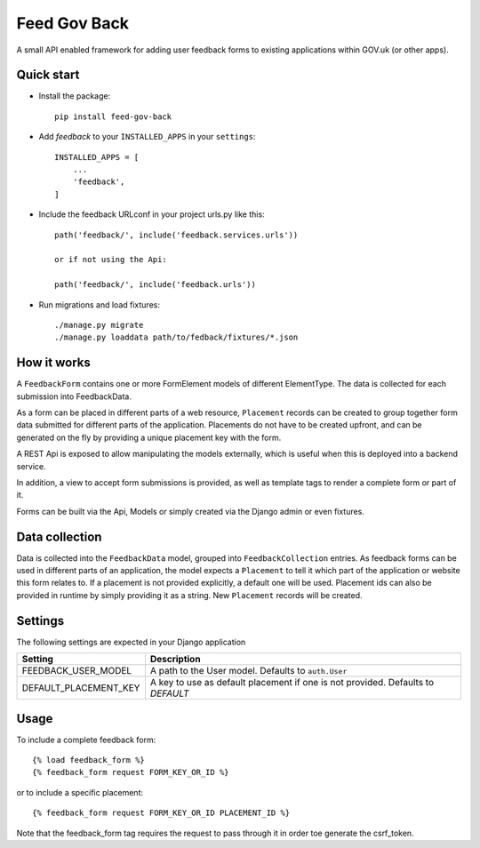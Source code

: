 =====
Feed Gov Back
=====

A small API enabled framework for adding user feedback forms to existing applications within GOV.uk (or other apps).


Quick start
-----------

- Install the package::

    pip install feed-gov-back


- Add `feedback` to your ``INSTALLED_APPS`` in your ``settings``::

    INSTALLED_APPS = [
        ...
        'feedback',
    ]

- Include the feedback URLconf in your project urls.py like this::

    path('feedback/', include('feedback.services.urls'))

    or if not using the Api:

    path('feedback/', include('feedback.urls'))

- Run migrations and load fixtures::

    ./manage.py migrate
    ./manage.py loaddata path/to/fedback/fixtures/*.json


How it works
-------------
A ``FeedbackForm`` contains one or more FormElement models of different ElementType.
The data is collected for each submission into FeedbackData.

As a form can be placed in different parts of a web resource, ``Placement`` records can be created to
group together form data submitted for different parts of the application. Placements do not have
to be created upfront, and can be generated on the fly by providing a unique placement key with the form.

A REST Api is exposed to allow manipulating the models externally, which is useful when this is deployed
into a backend service.

In addition, a view to accept form submissions is provided, as well as template tags to render a complete form
or part of it.

Forms can be built via the Api, Models or simply created via the Django admin or even fixtures.


Data collection
---------------
Data is collected into the ``FeedbackData`` model, grouped into ``FeedbackCollection`` entries.
As feedback forms can be used in different parts of an application, the model expects a ``Placement`` to tell
it which part of the application or website this form relates to. If a placement is not provided explicitly,
a default one will be used. Placement ids can also be provided in runtime by simply providing it as a string.
New ``Placement`` records will be created.


Settings
--------

The following settings are expected in your Django application

===================== ================================================
Setting               Description
===================== ================================================
FEEDBACK_USER_MODEL   A path to the User model. Defaults to ``auth.User``
DEFAULT_PLACEMENT_KEY A key to use as default placement if one is not provided. Defaults to `DEFAULT`
===================== ================================================

Usage
-----

To include a complete feedback form::

    {% load feedback_form %}
    {% feedback_form request FORM_KEY_OR_ID %}

or to include a specific placement::

    {% feedback_form request FORM_KEY_OR_ID PLACEMENT_ID %}


Note that the feedback_form tag requires the request to pass through it in order toe generate the csrf_token.
